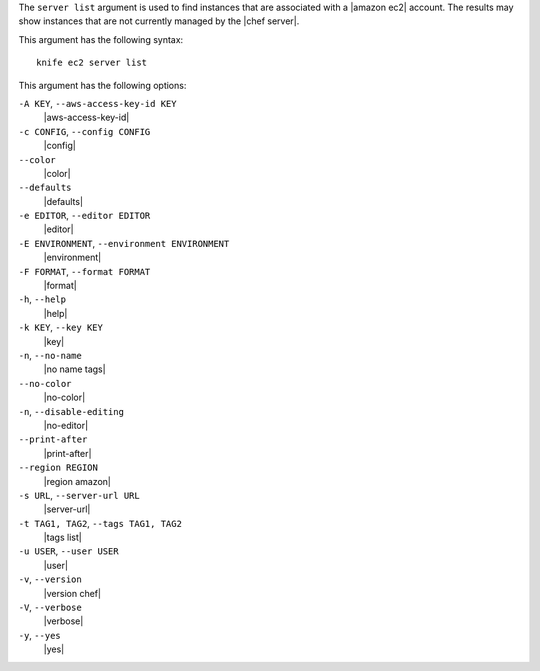 .. The contents of this file are included in multiple topics.
.. This file describes a command or a sub-command for Knife.
.. This file should not be changed in a way that hinders its ability to appear in multiple documentation sets.


The ``server list`` argument is used to find instances that are associated with a |amazon ec2| account. The results may show instances that are not currently managed by the |chef server|.

This argument has the following syntax::

   knife ec2 server list

This argument has the following options:

``-A KEY``, ``--aws-access-key-id KEY``
   |aws-access-key-id|

``-c CONFIG``, ``--config CONFIG``
   |config|

``--color``
   |color|

``--defaults``
   |defaults|

``-e EDITOR``, ``--editor EDITOR``
   |editor|

``-E ENVIRONMENT``, ``--environment ENVIRONMENT``
   |environment|

``-F FORMAT``, ``--format FORMAT``
   |format|

``-h``, ``--help``
   |help|

``-k KEY``, ``--key KEY``
   |key|

``-n``, ``--no-name``
   |no name tags|

``--no-color``
   |no-color|

``-n``, ``--disable-editing``
   |no-editor|

``--print-after``
   |print-after|

``--region REGION``
   |region amazon|

``-s URL``, ``--server-url URL``
   |server-url|

``-t TAG1, TAG2``, ``--tags TAG1, TAG2``
   |tags list|

``-u USER``, ``--user USER``
   |user|

``-v``, ``--version``
   |version chef|

``-V``, ``--verbose``
   |verbose|

``-y``, ``--yes``
   |yes|
